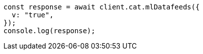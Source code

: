 // This file is autogenerated, DO NOT EDIT
// Use `node scripts/generate-docs-examples.js` to generate the docs examples

[source, js]
----
const response = await client.cat.mlDatafeeds({
  v: "true",
});
console.log(response);
----
